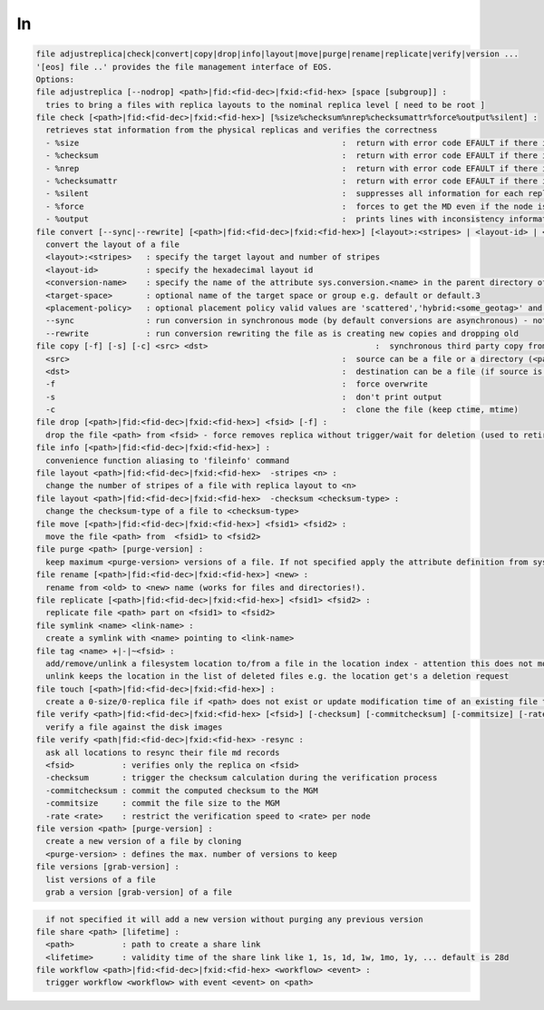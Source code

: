 ln
--

.. code-block:: text

  file adjustreplica|check|convert|copy|drop|info|layout|move|purge|rename|replicate|verify|version ...
  '[eos] file ..' provides the file management interface of EOS.
  Options:
  file adjustreplica [--nodrop] <path>|fid:<fid-dec>|fxid:<fid-hex> [space [subgroup]] :
    tries to bring a files with replica layouts to the nominal replica level [ need to be root ]
  file check [<path>|fid:<fid-dec>|fxid:<fid-hex>] [%size%checksum%nrep%checksumattr%force%output%silent] :
    retrieves stat information from the physical replicas and verifies the correctness
    - %size                                                       :  return with error code EFAULT if there is a mismatch between the size meta data information
    - %checksum                                                   :  return with error code EFAULT if there is a mismatch between the checksum meta data information
    - %nrep                                                       :  return with error code EFAULT if there is a mismatch between the layout number of replicas and the existing replicas
    - %checksumattr                                               :  return with error code EFAULT if there is a mismatch between the checksum in the extended attributes on the FST and the FMD checksum
    - %silent                                                     :  suppresses all information for each replica to be printed
    - %force                                                      :  forces to get the MD even if the node is down
    - %output                                                     :  prints lines with inconsistency information
  file convert [--sync|--rewrite] [<path>|fid:<fid-dec>|fxid:<fid-hex>] [<layout>:<stripes> | <layout-id> | <sys.attribute.name>] [target-space] [placement-policy]:
    convert the layout of a file
    <layout>:<stripes>   : specify the target layout and number of stripes
    <layout-id>          : specify the hexadecimal layout id
    <conversion-name>    : specify the name of the attribute sys.conversion.<name> in the parent directory of <path> defining the target layout
    <target-space>       : optional name of the target space or group e.g. default or default.3
    <placement-policy>   : optional placement policy valid values are 'scattered','hybrid:<some_geotag>' and 'gathered:<some_geotag>'
    --sync               : run conversion in synchronous mode (by default conversions are asynchronous) - not supported yet
    --rewrite            : run conversion rewriting the file as is creating new copies and dropping old
  file copy [-f] [-s] [-c] <src> <dst>                                   :  synchronous third party copy from <src> to <dst>
    <src>                                                         :  source can be a file or a directory (<path>|fid:<fid-dec>|fxid:<fid-hex>)
    <dst>                                                         :  destination can be a file (if source is a file) or a directory
    -f                                                            :  force overwrite
    -s                                                            :  don't print output
    -c                                                            :  clone the file (keep ctime, mtime)
  file drop [<path>|fid:<fid-dec>|fxid:<fid-hex>] <fsid> [-f] :
    drop the file <path> from <fsid> - force removes replica without trigger/wait for deletion (used to retire a filesystem)
  file info [<path>|fid:<fid-dec>|fxid:<fid-hex>] :
    convenience function aliasing to 'fileinfo' command
  file layout <path>|fid:<fid-dec>|fxid:<fid-hex>  -stripes <n> :
    change the number of stripes of a file with replica layout to <n>
  file layout <path>|fid:<fid-dec>|fxid:<fid-hex>  -checksum <checksum-type> :
    change the checksum-type of a file to <checksum-type>
  file move [<path>|fid:<fid-dec>|fxid:<fid-hex>] <fsid1> <fsid2> :
    move the file <path> from  <fsid1> to <fsid2>
  file purge <path> [purge-version] :
    keep maximum <purge-version> versions of a file. If not specified apply the attribute definition from sys.versioning.
  file rename [<path>|fid:<fid-dec>|fxid:<fid-hex>] <new> :
    rename from <old> to <new> name (works for files and directories!).
  file replicate [<path>|fid:<fid-dec>|fxid:<fid-hex>] <fsid1> <fsid2> :
    replicate file <path> part on <fsid1> to <fsid2>
  file symlink <name> <link-name> :
    create a symlink with <name> pointing to <link-name>
  file tag <name> +|-|~<fsid> :
    add/remove/unlink a filesystem location to/from a file in the location index - attention this does not move any data!
    unlink keeps the location in the list of deleted files e.g. the location get's a deletion request
  file touch [<path>|fid:<fid-dec>|fxid:<fid-hex>] :
    create a 0-size/0-replica file if <path> does not exist or update modification time of an existing file to the present time
  file verify <path>|fid:<fid-dec>|fxid:<fid-hex> [<fsid>] [-checksum] [-commitchecksum] [-commitsize] [-rate <rate>] : 
    verify a file against the disk images
  file verify <path|fid:<fid-dec>|fxid:<fid-hex> -resync : 
    ask all locations to resync their file md records
    <fsid>          : verifies only the replica on <fsid>
    -checksum       : trigger the checksum calculation during the verification process
    -commitchecksum : commit the computed checksum to the MGM
    -commitsize     : commit the file size to the MGM
    -rate <rate>    : restrict the verification speed to <rate> per node
  file version <path> [purge-version] :
    create a new version of a file by cloning
    <purge-version> : defines the max. number of versions to keep
  file versions [grab-version] :
    list versions of a file
    grab a version [grab-version] of a file
.. code-block:: text

    if not specified it will add a new version without purging any previous version
  file share <path> [lifetime] :
    <path>          : path to create a share link
    <lifetime>      : validity time of the share link like 1, 1s, 1d, 1w, 1mo, 1y, ... default is 28d
  file workflow <path>|fid:<fid-dec>|fxid:<fid-hex> <workflow> <event> :
    trigger workflow <workflow> with event <event> on <path>
